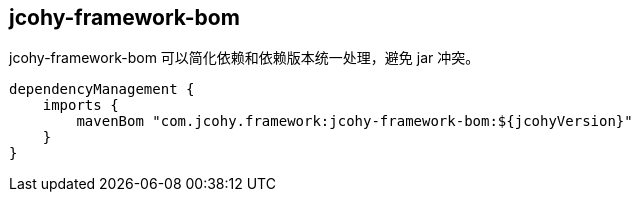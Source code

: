 [[jcohy-module-bom]]
== jcohy-framework-bom

jcohy-framework-bom 可以简化依赖和依赖版本统一处理，避免 jar 冲突。

[source,pom]
----
dependencyManagement {
    imports {
        mavenBom "com.jcohy.framework:jcohy-framework-bom:${jcohyVersion}"
    }
}
----